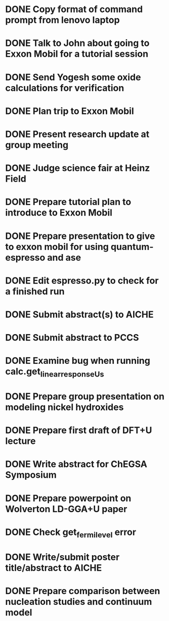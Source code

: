 * DONE Copy format of command prompt from lenovo laptop
  DEADLINE: <2014-03-07 Fri>
* DONE Talk to John about going to Exxon Mobil for a tutorial session
  DEADLINE: <2014-03-07 Fri>
* DONE Send Yogesh some oxide calculations for verification
  DEADLINE: <2014-03-14 Fri>
* DONE Plan trip to Exxon Mobil
  DEADLINE: <2014-03-10 Mon>
* DONE Present research update at group meeting
  DEADLINE: <2014-03-12 Wed 9:00-11:00>
* DONE Judge science fair at Heinz Field
  SCHEDULED: <2014-03-28 Fri>
* DONE Prepare tutorial plan to introduce to Exxon Mobil
  DEADLINE: <2014-03-18 Tue>
* DONE Prepare presentation to give to exxon mobil for using quantum-espresso and ase
  DEADLINE: <2014-03-18 Tue>
* DONE Edit espresso.py to check for a finished run
  DEADLINE: <2014-03-13 Thu>
* DONE Submit abstract(s) to AICHE
  DEADLINE: <2014-05-12 Mon>
* DONE Submit abstract to PCCS
  DEADLINE: <2014-04-30 Wed>
* DONE Examine bug when running calc.get_linear_response_Us
  DEADLINE: <2014-04-07 Mon>
* DONE Prepare group presentation on modeling nickel hydroxides
  SCHEDULED: <2014-04-08 Tue>
* DONE Prepare first draft of DFT+U lecture
  DEADLINE: <2014-04-18 Fri>
* DONE Write abstract for ChEGSA Symposium
  CLOSED: [2014-09-26 Fri 12:18] DEADLINE: <2014-09-29 Mon>
* DONE Prepare powerpoint on Wolverton LD-GGA+U paper
  CLOSED: [2014-10-07 Tue 07:35] DEADLINE: <2014-10-03 Fri>
* DONE Check get_fermi_level error
  CLOSED: [2014-09-29 Mon 10:13] SCHEDULED: <2014-09-29 Mon>
* DONE Write/submit poster title/abstract to AICHE
  CLOSED: [2015-05-11 Mon 16:38] SCHEDULED: <2015-05-11 Mon>
* DONE Prepare comparison between nucleation studies and continuum model
  CLOSED: [2015-05-15 Fri 07:41] SCHEDULED: <2015-05-11 Mon>
